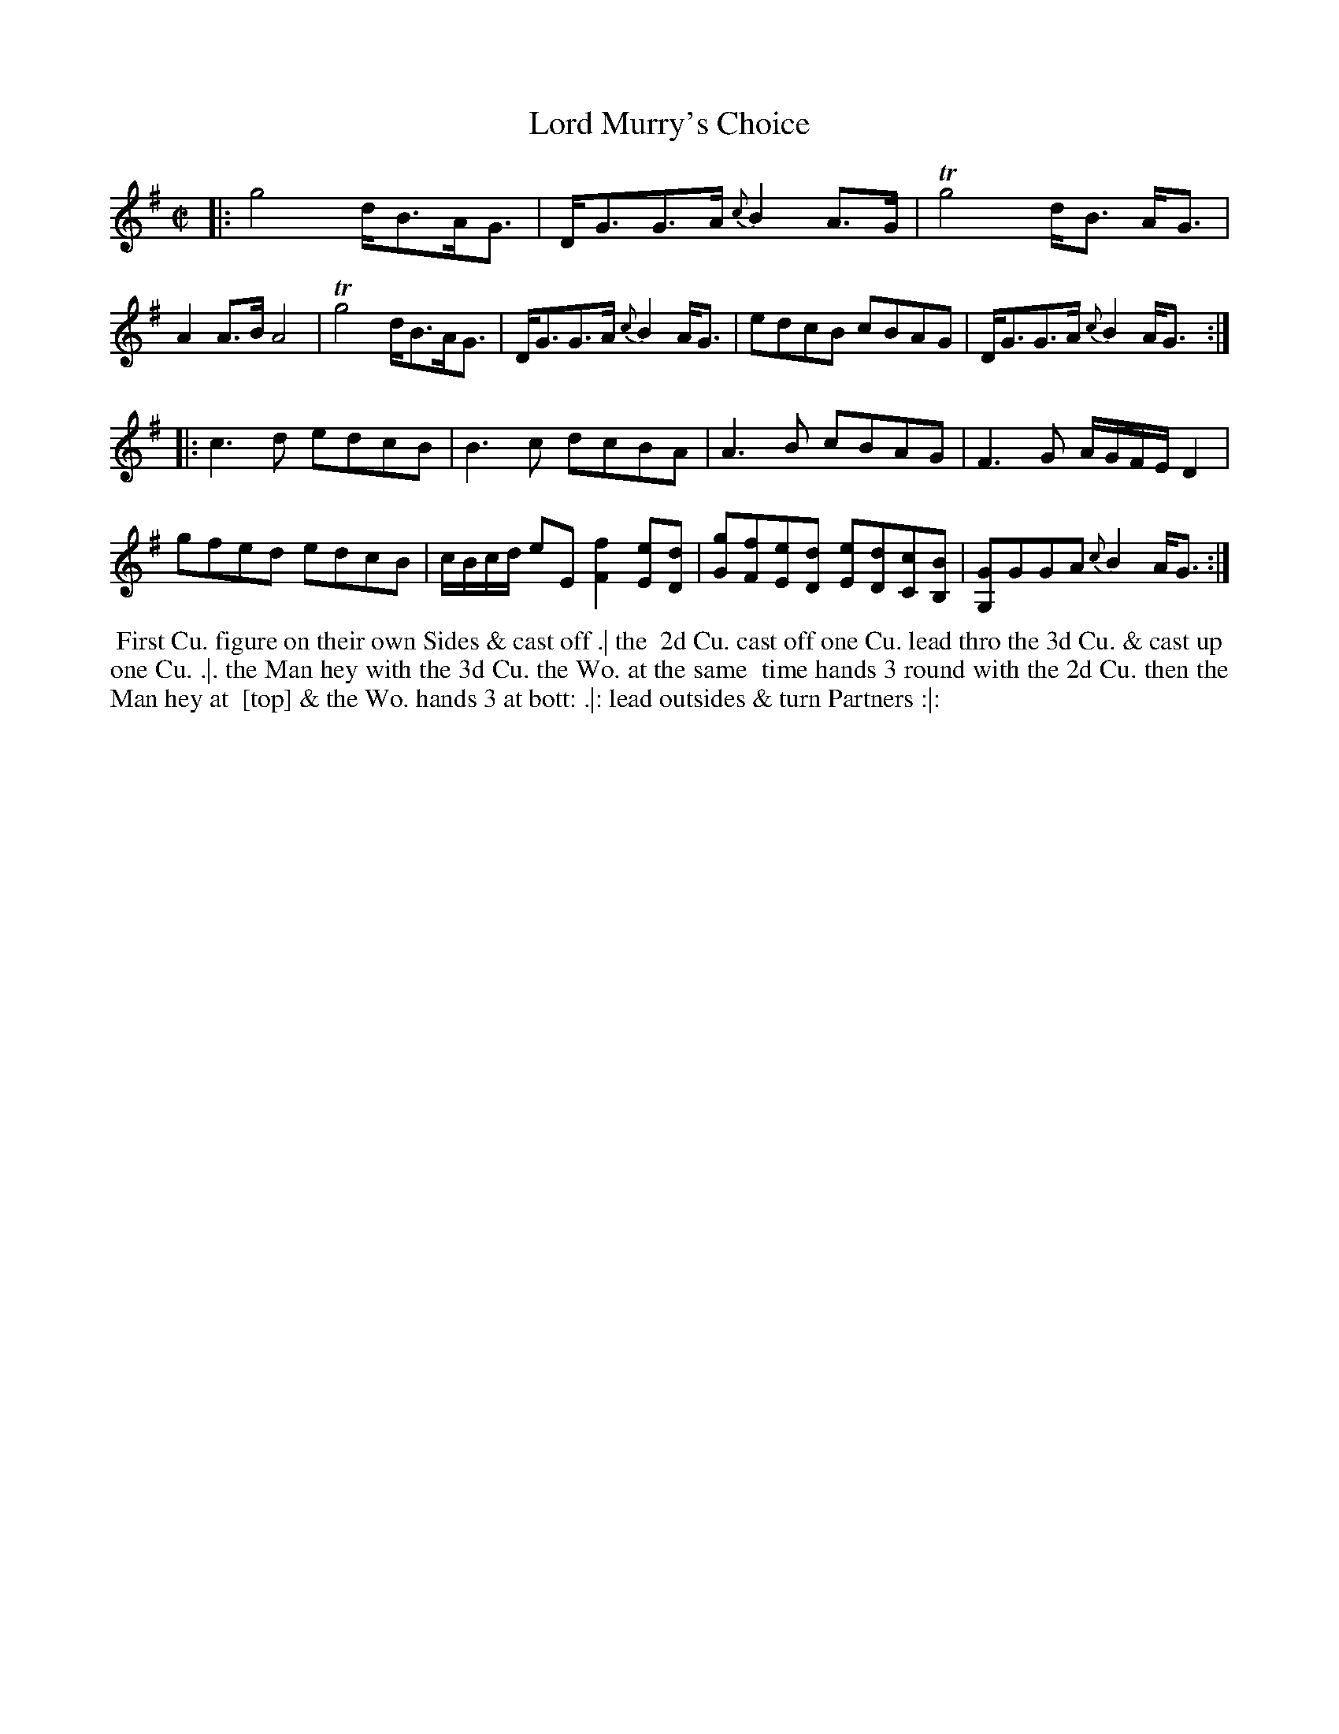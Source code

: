 X: 199
T: Lord Murry's Choice
N: The index has "Lord", while the tune page has "L.d" with the 'd' above the dot.
B: 204 Favourite Country Dances
N: Published by Straight & Skillern, London ca.1775
F: http://imslp.org/wiki/204_Favourite_Country_Dances_(Various) p.100 #199
Z: 2014 John Chambers <jc:trillian.mit.edu>
M: C|
L: 1/8
K: G
% - - - - - - - - - - - - - - - - - - - - - - - - -
|:\
g4 d<BA<G | D<GG>A {c}B2A>G |\
Tg4 d<B A<G | A2A>B A4 |\
Tg4 d<BA<G | D<GG>A {c}B2A<G |\
edcB cBAG | D<GG>A {c}B2A<G :|
|:\
c3d edcB | B3c dcBA |\
A3B cBAG | F3G A/G/F/E/ D2 |\
gfed edcB | c/B/c/d/ eE [f2F2][eE][dD] |\
[gG][fF][eE][dD] [eE][dD][cC][BB,] | [GG,2]GGA {c}B2A<G :|
% - - - - - - - - - - - - - - - - - - - - - - - - -
%%begintext align
%% First Cu. figure on their own Sides & cast off .| the
%% 2d Cu. cast off one Cu. lead thro the 3d Cu. & cast up
%% one Cu. .|. the Man hey with the 3d Cu. the Wo. at the same
%% time hands 3 round with the 2d Cu. then the Man hey at
%% [top] & the Wo. hands 3 at bott: .|: lead outsides & turn Partners :|:
%%endtext
